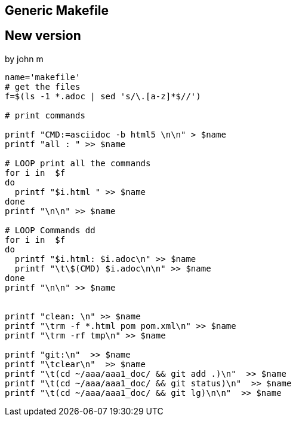 
== Generic Makefile
//
//We can copie these commands and pasete
//them directly to the console
//
//[source,bash]
//----
//cat << EOF >  makefile
//CMD=asciidoc -b html5
//
//all: abc make_file_howto
//
//abc:  abc.adoc
//        clear
//        \$(CMD) abc.adoc
//        ls -1
//
//make_file_howto: make_file_howto.adoc
//        \$(CMD) make_file_howto.adoc
//        ls -l
//
//
//
//git:
//        clear
//        (cd ~/aaa/aaa_doc/ && git add .)
//        (cd ~/aaa/aaa_doc/ && git status)
//        (cd ~/aaa/aaa_doc/ && git lg)
//
//clean:
//        rm -f *.html
//        rm -rf tmp
//        rm -f pom.xml
//help:
//    clear
//    @echo make
//    @echo make all
//    @echo make git
//    @echo make clean
//        @echo make help
//
//EOF
//# Change the spaces to tabs
//sed -i 's/        /\t/g' makefile
//# View The file
//cat -e -t -v makefile
//
//
//----

== New version
by john m
[source,bash]
----
name='makefile'
# get the files
f=$(ls -1 *.adoc | sed 's/\.[a-z]*$//')

# print commands

printf "CMD:=asciidoc -b html5 \n\n" > $name
printf "all : " >> $name

# LOOP print all the commands
for i in  $f
do
  printf "$i.html " >> $name
done
printf "\n\n" >> $name

# LOOP Commands dd
for i in  $f
do
  printf "$i.html: $i.adoc\n" >> $name
  printf "\t\$(CMD) $i.adoc\n\n" >> $name
done
printf "\n\n" >> $name


printf "clean: \n" >> $name
printf "\trm -f *.html pom pom.xml\n" >> $name
printf "\trm -rf tmp\n" >> $name

printf "git:\n"  >> $name
printf "\tclear\n"  >> $name
printf "\t(cd ~/aaa/aaa1_doc/ && git add .)\n"  >> $name
printf "\t(cd ~/aaa/aaa1_doc/ && git status)\n"  >> $name
printf "\t(cd ~/aaa/aaa1_doc/ && git lg)\n\n"  >> $name


----


